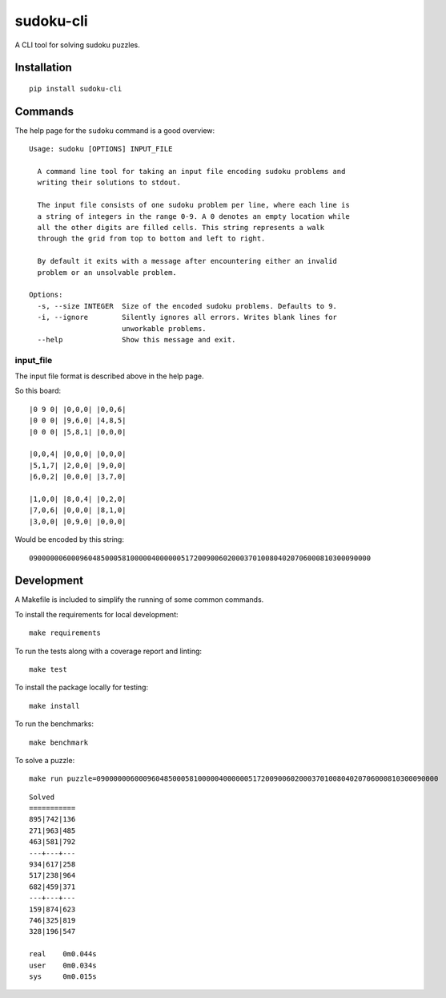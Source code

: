 ==========
sudoku-cli
==========

A CLI tool for solving sudoku puzzles.

Installation
============

::

  pip install sudoku-cli

Commands
========

The help page for the ``sudoku`` command is a good overview:

::

  Usage: sudoku [OPTIONS] INPUT_FILE

    A command line tool for taking an input file encoding sudoku problems and
    writing their solutions to stdout.

    The input file consists of one sudoku problem per line, where each line is
    a string of integers in the range 0-9. A 0 denotes an empty location while
    all the other digits are filled cells. This string represents a walk
    through the grid from top to bottom and left to right.

    By default it exits with a message after encountering either an invalid
    problem or an unsolvable problem.

  Options:
    -s, --size INTEGER  Size of the encoded sudoku problems. Defaults to 9.
    -i, --ignore        Silently ignores all errors. Writes blank lines for
                        unworkable problems.
    --help              Show this message and exit.


input_file
----------

The input file format is described above in the help page.

So this board:

::

  |0 9 0| |0,0,0| |0,0,6|
  |0 0 0| |9,6,0| |4,8,5|
  |0 0 0| |5,8,1| |0,0,0|

  |0,0,4| |0,0,0| |0,0,0|
  |5,1,7| |2,0,0| |9,0,0|
  |6,0,2| |0,0,0| |3,7,0|

  |1,0,0| |8,0,4| |0,2,0|
  |7,0,6| |0,0,0| |8,1,0|
  |3,0,0| |0,9,0| |0,0,0|

Would be encoded by this string:

::

  090000006000960485000581000004000000517200900602000370100804020706000810300090000

Development
===========

A Makefile is included to simplify the running of some common commands.

To install the requirements for local development:

::

  make requirements

To run the tests along with a coverage report and linting:

::

  make test

To install the package locally for testing:

::

  make install

To run the benchmarks:

::

  make benchmark

To solve a puzzle:

::

  make run puzzle=090000006000960485000581000004000000517200900602000370100804020706000810300090000

::

  Solved
  ===========
  895|742|136
  271|963|485
  463|581|792
  ---+---+---
  934|617|258
  517|238|964
  682|459|371
  ---+---+---
  159|874|623
  746|325|819
  328|196|547

  real    0m0.044s
  user    0m0.034s
  sys     0m0.015s
